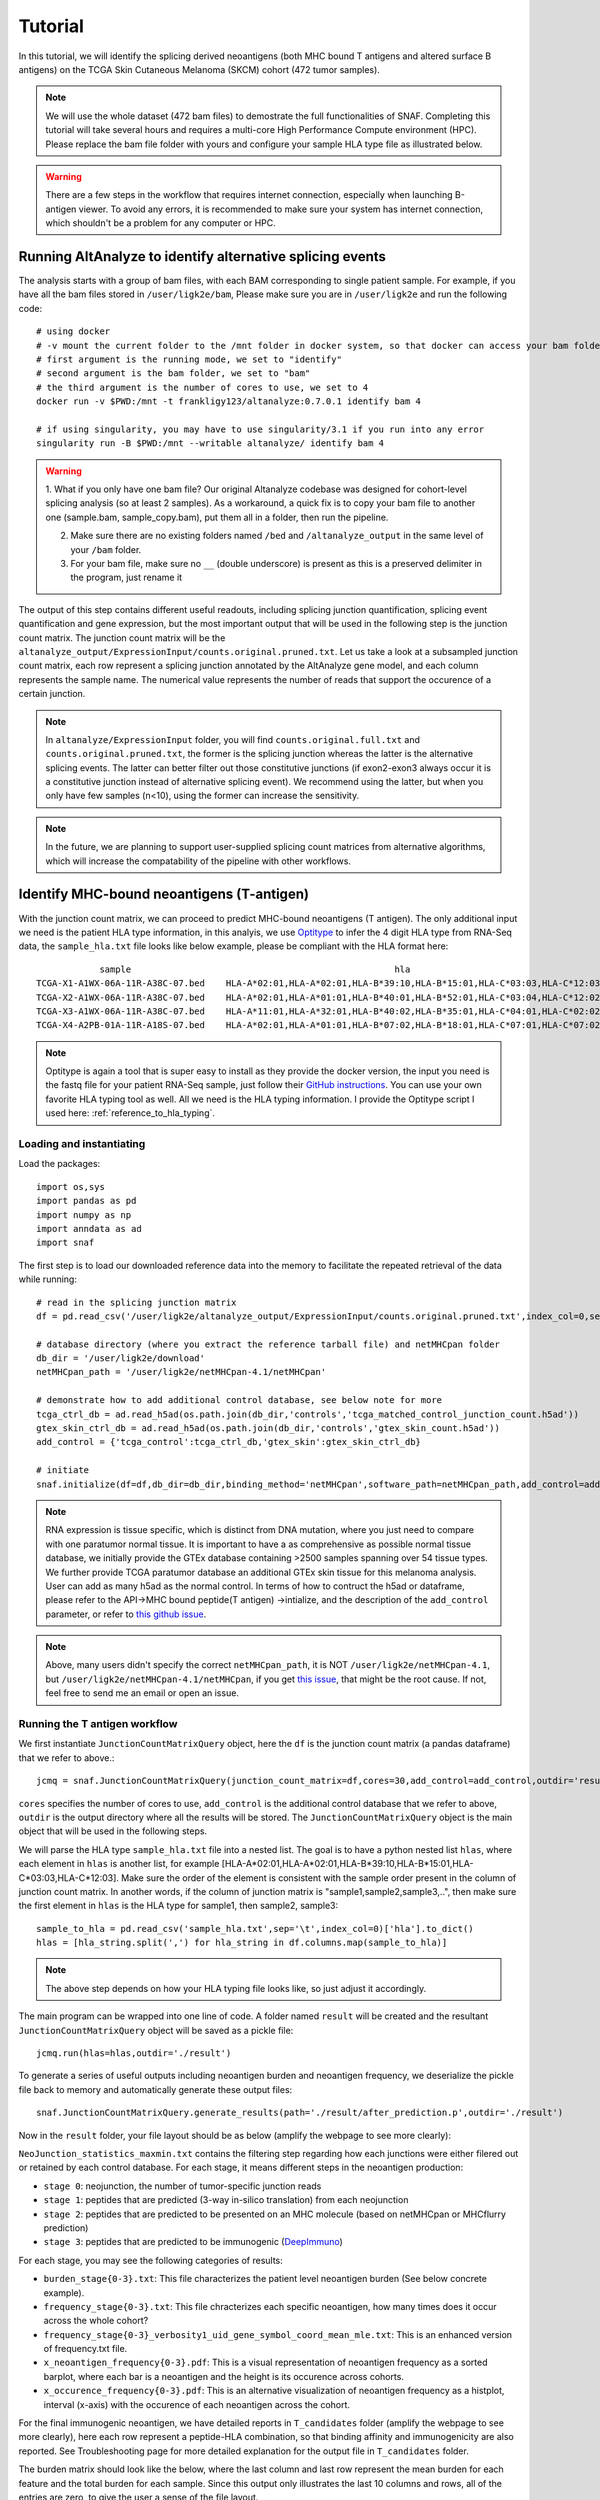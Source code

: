 Tutorial
==========

In this tutorial, we will identify the splicing derived neoantigens (both MHC bound T antigens and altered surface B antigens) on 
the TCGA Skin Cutaneous Melanoma (SKCM) cohort (472 tumor samples).

.. note::

    We will use the whole dataset (472 bam files) to demostrate the full functionalities of SNAF. Completing this tutorial will take several
    hours and requires a multi-core High Performance Compute environment (HPC). Please replace the bam file folder with yours and configure your sample 
    HLA type file as illustrated below.

.. warning::

    There are a few steps in the workflow that requires internet connection, especially when launching B-antigen viewer. To avoid any errors, it is recommended 
    to make sure your system has internet connection, which shouldn't be a problem for any computer or HPC.

Running AltAnalyze to identify alternative splicing events
-----------------------------------------------------------

The analysis starts with a group of bam files, with each BAM corresponding to single patient sample. For example, if you have all the bam files stored in ``/user/ligk2e/bam``,
Please make sure you are in ``/user/ligk2e`` and run the following code::

    # using docker
    # -v mount the current folder to the /mnt folder in docker system, so that docker can access your bam folder
    # first argument is the running mode, we set to "identify"
    # second argument is the bam folder, we set to "bam"
    # the third argument is the number of cores to use, we set to 4
    docker run -v $PWD:/mnt -t frankligy123/altanalyze:0.7.0.1 identify bam 4

    # if using singularity, you may have to use singularity/3.1 if you run into any error
    singularity run -B $PWD:/mnt --writable altanalyze/ identify bam 4

.. warning::


    1. What if you only have one bam file? Our original Altanalyze codebase was designed for cohort-level splicing analysis (so at least 2 samples). 
    As a workaround, a quick fix is to copy your bam file to another one (sample.bam, sample_copy.bam), put them all in a folder, then run the pipeline.

    2. Make sure there are no existing folders named ``/bed`` and ``/altanalyze_output`` in the same level of your ``/bam`` folder.

    3. For your bam file, make sure no ``__`` (double underscore) is present as this is a preserved delimiter in the program, just rename it


The output of this step contains different useful readouts, including splicing junction quantification, splicing event quantification and gene expression, but the most important output that will be used
in the following step is the junction count matrix. The junction count matrix will be the ``altanalyze_output/ExpressionInput/counts.original.pruned.txt``. Let us take a look at a subsampled junction count matrix, each row represent a splicing junction
annotated by the AltAnalyze gene model, and each column represents the sample name. The numerical value represents the number of reads that support the 
occurence of a certain junction. 

.. note::

    In ``altanalyze/ExpressionInput`` folder, you will find ``counts.original.full.txt`` and ``counts.original.pruned.txt``, the former is the splicing junction whereas the latter 
    is the alternative splicing events. The latter can better filter out those constitutive junctions (if exon2-exon3 always occur it is a constitutive junction instead of alternative splicing
    event). We recommend using the latter, but when you only have few samples (n<10), using the former can increase the sensitivity.

.. csv-table:: junction count matrix
    :file: ./_static/sample.csv
    :widths: 10,10,10,10,10,10,10,10,10,10,10
    :header-rows: 1

.. note::

    In the future, we are planning to support user-supplied splicing count matrices from alternative algorithms, which
    will increase the compatability of the pipeline with other workflows.

Identify MHC-bound neoantigens (T-antigen)
---------------------------------------------

With the junction count matrix, we can proceed to predict MHC-bound neoantigens (T antigen). The only additional input we need is
the patient HLA type information, in this analyis, we use `Optitype <https://github.com/FRED-2/OptiType>`_ to infer the 4 digit HLA type from RNA-Seq data, the ``sample_hla.txt`` file 
looks like below example, please be compliant with the HLA format here::

                sample	                                                hla
    TCGA-X1-A1WX-06A-11R-A38C-07.bed	HLA-A*02:01,HLA-A*02:01,HLA-B*39:10,HLA-B*15:01,HLA-C*03:03,HLA-C*12:03
    TCGA-X2-A1WX-06A-11R-A38C-07.bed	HLA-A*02:01,HLA-A*01:01,HLA-B*40:01,HLA-B*52:01,HLA-C*03:04,HLA-C*12:02
    TCGA-X3-A1WX-06A-11R-A38C-07.bed	HLA-A*11:01,HLA-A*32:01,HLA-B*40:02,HLA-B*35:01,HLA-C*04:01,HLA-C*02:02
    TCGA-X4-A2PB-01A-11R-A18S-07.bed	HLA-A*02:01,HLA-A*01:01,HLA-B*07:02,HLA-B*18:01,HLA-C*07:01,HLA-C*07:02

.. note::

    Optitype is again a tool that is super easy to install as they provide the docker version, the input you need is the fastq file 
    for your patient RNA-Seq sample, just follow their `GitHub instructions <https://github.com/FRED-2/OptiType>`_. You can use your 
    own favorite HLA typing tool as well. All we need is the HLA typing information. I provide the Optitype script I used here: :ref:`reference_to_hla_typing`.


Loading and instantiating
~~~~~~~~~~~~~~~~~~~~~~~~~~~~~

Load the packages::

    import os,sys
    import pandas as pd
    import numpy as np
    import anndata as ad
    import snaf

The first step is to load our downloaded reference data into the memory to facilitate the repeated retrieval of the data while running::

    # read in the splicing junction matrix
    df = pd.read_csv('/user/ligk2e/altanalyze_output/ExpressionInput/counts.original.pruned.txt',index_col=0,sep='\t')

    # database directory (where you extract the reference tarball file) and netMHCpan folder
    db_dir = '/user/ligk2e/download'  
    netMHCpan_path = '/user/ligk2e/netMHCpan-4.1/netMHCpan'

    # demonstrate how to add additional control database, see below note for more
    tcga_ctrl_db = ad.read_h5ad(os.path.join(db_dir,'controls','tcga_matched_control_junction_count.h5ad'))
    gtex_skin_ctrl_db = ad.read_h5ad(os.path.join(db_dir,'controls','gtex_skin_count.h5ad'))
    add_control = {'tcga_control':tcga_ctrl_db,'gtex_skin':gtex_skin_ctrl_db}

    # initiate
    snaf.initialize(df=df,db_dir=db_dir,binding_method='netMHCpan',software_path=netMHCpan_path,add_control=add_control)


.. note::

    RNA expression is tissue specific, which is distinct from DNA mutation, where you just need to compare with one paratumor normal tissue.
    It is important to have a as comprehensive as possible normal tissue database, we initially provide the GTEx database containing >2500 samples
    spanning over 54 tissue types. We further provide TCGA paratumor database an additional GTEx skin tissue for this melanoma analysis. User can 
    add as many h5ad as the normal control. In terms of how to contruct the h5ad or dataframe, please refer to the API->MHC bound peptide(T antigen)
    ->intialize, and the description of the ``add_control`` parameter, or refer to `this github issue <https://github.com/frankligy/SNAF/issues/34>`_.

.. note::

    Above, many users didn't specify the correct ``netMHCpan_path``, it is NOT ``/user/ligk2e/netMHCpan-4.1``, but ``/user/ligk2e/netMHCpan-4.1/netMHCpan``,
    if you get `this issue <https://github.com/frankligy/SNAF/issues/25>`_, that might be the root cause. If not, feel free to send me an email or open an issue.

Running the T antigen workflow
~~~~~~~~~~~~~~~~~~~~~~~~~~~~~~~

We first instantiate ``JunctionCountMatrixQuery`` object, here the ``df`` is the junction count matrix (a pandas dataframe) that we refer to above.::

    jcmq = snaf.JunctionCountMatrixQuery(junction_count_matrix=df,cores=30,add_control=add_control,outdir='result')

``cores`` specifies the number of cores to use, ``add_control`` is the additional control database that we refer to above, ``outdir`` is the output directory
where all the results will be stored. The ``JunctionCountMatrixQuery`` object is the main object that will be used in the following steps.

We will parse the HLA type ``sample_hla.txt`` file into a nested list. The goal  is to have a python nested list ``hlas``, where each element in 
``hlas`` is another list, for example [HLA-A*02:01,HLA-A*02:01,HLA-B*39:10,HLA-B*15:01,HLA-C*03:03,HLA-C*12:03].  Make sure the order of the element is consistent
with the sample order present in the column of junction count matrix. In another words, if the column of junction matrix is "sample1,sample2,sample3,..",
then make sure the first element in ``hlas`` is the HLA type for sample1, then sample2, sample3::

    sample_to_hla = pd.read_csv('sample_hla.txt',sep='\t',index_col=0)['hla'].to_dict()
    hlas = [hla_string.split(',') for hla_string in df.columns.map(sample_to_hla)]

.. note::

    The above step depends on how your HLA typing file looks like, so just adjust it accordingly.

The main program can be wrapped into one line of code. A folder named ``result`` will be created and the resultant ``JunctionCountMatrixQuery``
object will be saved as a pickle file::

    jcmq.run(hlas=hlas,outdir='./result')

To generate a series of useful outputs including neoantigen burden and neoantigen frequency, we deserialize the pickle file back to memory and automatically
generate these output files::

    snaf.JunctionCountMatrixQuery.generate_results(path='./result/after_prediction.p',outdir='./result')

Now in the ``result`` folder, your file layout should be as below (amplify the webpage to see more clearly):

.. image:: ./_static/T_result.png
    :height: 250px
    :width: 500px
    :align: center
    :target: target

``NeoJunction_statistics_maxmin.txt`` contains the filtering step regarding how each junctions were either filered out or retained by each control database. For each stage, it means different 
steps in the neoantigen production:

* ``stage 0``: neojunction, the number of tumor-specific junction reads
* ``stage 1``: peptides that are predicted (3-way in-silico translation) from each neojunction
* ``stage 2``: peptides that are predicted to be presented on an MHC molecule (based on netMHCpan or MHCflurry prediction)
* ``stage 3``: peptides that are predicted to be immunogenic (`DeepImmuno <https://academic.oup.com/bib/article/22/6/bbab160/6261914>`_)

For each stage, you may see the following categories of results:

* ``burden_stage{0-3}.txt``: This file characterizes the patient level neoantigen burden (See below concrete example).
* ``frequency_stage{0-3}.txt``: This file chracterizes each specific neoantigen, how many times does it occur across the whole cohort? 
* ``frequency_stage{0-3}_verbosity1_uid_gene_symbol_coord_mean_mle.txt``: This is an enhanced version of frequency.txt file.
* ``x_neoantigen_frequency{0-3}.pdf``: This is a visual representation of neoantigen frequency as a sorted barplot, where each bar is a neoantigen and the height is its occurence across cohorts.
* ``x_occurence_frequency{0-3}.pdf``: This is an alternative visualization of neoantigen frequency as a histplot, interval (x-axis) with the occurence of each neoantigen across the cohort.

For the final immunogenic neoantigen, we have detailed reports in ``T_candidates`` folder (amplify the webpage to see more clearly), here each row represent
a peptide-HLA combination, so that binding affinity and immunogenicity are also reported. See Troubleshooting page for more detailed explanation for the output file in 
``T_candidates`` folder.

.. image:: ./_static/T_result_candidates.png
    :height: 180px
    :width: 500px
    :align: center
    :target: target

The burden matrix should look like the below, where the last column and last row represent the mean burden for each feature and the total burden for each sample. Since this output only illustrates
the last 10 columns and rows, all of the entries are zero, to give the user a sense of the file layout.

.. csv-table:: burden matrix
    :file: ./_static/burden_stage2_sample.csv
    :widths: 10,10,10,10,10,10,10,10,10,10,10
    :header-rows: 1

Neoantigen frequency plot shows the distinctive pattern between shared neoantigens (left part) and unique neoantigens (right part).

.. image:: ./_static/neo_freq.png
    :height: 400px
    :width: 500px
    :align: center
    :target: target

Interface to proteomics validation
~~~~~~~~~~~~~~~~~~~~~~~~~~~~~~~~~~~~~~~

Now imagine we have a handful of predicted short-peptides that potentially can be therapeutically valuable targets, as a routine step, we definitely want to test
whether they are supported by public or in-house MS (either untargeted or targetted HLA-bound immunopeptidome) datasets. We provide a set of functions that can make 
this validation process easier.

First, we want to extract all candidate and write them into a fasta file, we iterate all the samples in a for loop, we remove the identical peptides, becasue same peptide can be generated from different junctions.
Next, we want to remove all peptides that are overlapping with human proteome, you can download any preferred human proteome database (UCSC or Uniprot), we provide
a reference fasta `human_uniprot_proteome.fasta` downloaded from Uniprot downloaded at Jan 2020, available at `SNAF GitHub <https://raw.githubusercontent.com/frankligy/SNAF/main/images/proteomics/human_proteome_uniprot.fasta>`_,
we chop them into 9 and 10 mers without duplicates. Then we remove overlapping candidates, all the above is like below::

    jcmq = snaf.JunctionCountMatrixQuery.deserialize('result/after_prediction.p')
    os.mkdir('./fasta')
    snaf.chop_normal_pep_db(fasta_path='../SNAF_ecosystem/snaf_aux/human_uniprot_proteome.fasta',output_path='./fasta/human_proteome_uniprot_9_10_mers_unique.fasta',mers=[9,10],allow_duplicates=False)
    for sample in df.columns:  # df is the counts.original.pruned.txt file
        jcmq.show_neoantigen_as_fasta(outdir='./fasta',name='neoantigen_{}.fasta'.format(sample),stage=3,verbosity=1,contain_uid=True,sample=sample)
        snaf.remove_redundant('./fasta/neoantigen_{}.fasta'.format(sample),'./fasta/neoantigen_{}_unique.fasta'.format(sample))
        snaf.compare_two_fasta(fa1_path='./fasta/human_proteome_uniprot_9_10_mers_unique.fasta',
                            fa2_path='./fasta/neoantigen_{}_unique.fasta'.format(sample),outdir='./fasta',
                            write_unique2=True,prefix='{}_'.format(sample))

The above assume we want to validate the immunogenic neoantigens (stage 3) identified for each patients. You can certainly construct other fasta files
based on the SNAF-T output, and optionally use the auxiliary functions (``remove_redundant`` and ``compare_two_fasta``) to remove redundant peptides and overlapping peptides.

Usually, MS software requires a customized fasta database, you've already had that right now. Depending on which MS software you use, the configuration steps
can vary, but we recommend using `MaxQuant <https://www.maxquant.org/>`_ here which is highly regarded. MaxQuant requires to compile a configuration files called 
`mqpar.xml` which stores the setting for the search engine, we provide a programatical API to modify the config file based on different instrument, database and 
raw files you are using, below is using Thermo Orbitrap::

    dbs = ['/data/salomonis2/LabFiles/Frank-Li/neoantigen/MS/schuster/RNA/snaf_analysis/fasta/SRR5933726.Aligned.sortedByCoord.out.bed_unique2.fasta',
           '/data/salomonis2/LabFiles/Frank-Li/neoantigen/MS/human_uniprot_proteome.fasta']
    inputs = ['/data/salomonis2/LabFiles/Frank-Li/neoantigen/MS/schuster/MS/OvCa48/OvCa48_classI_Rep#1.raw',
              '/data/salomonis2/LabFiles/Frank-Li/neoantigen/MS/schuster/MS/OvCa48/OvCa48_classI_Rep#2.raw',
              '/data/salomonis2/LabFiles/Frank-Li/neoantigen/MS/schuster/MS/OvCa48/OvCa48_classI_Rep#3.raw']
    outdir = '/data/salomonis2/LabFiles/Frank-Li/neoantigen/MS/schuster/MS/OvCa48'
    snaf.proteomics.set_maxquant_configuration(base='/path/to/download/mqpar.xml',dbs=dbs,n_threads=20,inputs=inputs,enzymes=None,enzyme_mode=4,protein_fdr=1,peptide_fdr=0.05,site_fdr=1,
                                               outdir=outdir,minPepLen=8,minPeptideLengthForUnspecificSearch=8,maxPeptideLengthForUnspecificSearch=11)

.. warning::

    1. For the above, even just one file path, please still use list. Second, please use absolute path to avoid maxquant error. Third, see troubleshooting page for 
       how to run MaxQuant on Linux.

    2. The ``outdir`` should be folder where all your .raw or .d file/folder sit.

    3. The above parameters just represent a suggestions not a fixed requrement. For discovery analysis, 
       I tent to set ``peptide_fdr=1`` to give the software best chance to find the peptides then gradually descrease the FDR to see how the results change.
       Alternative metrics I considered before are MaxQuant-returned ``Andromedata score>40`` and ``Posterior Error Probability (PEP)<0.01`` when evaluating
       whether a peptide-spectrum match worth validating or not. I have seen hundreds of high-confidence peptides reported by other proprietory softwares (ProteomeDiscovery,
       PEAKS, Byonic) that didn't pass MaxQuant FDR cutoff or reported as low score, this issue has been reported by other users as well (`issue1 <https://groups.google.com/g/maxquant-list/c/BWTXol8hOYM/m/JVj20D6bBQAJ>`_, 
       `issue2 <https://groups.google.com/g/maxquant-list/c/jQIkbcCxjSw/m/P9OBTvjKAAAJ>`_, `issue3 <https://groups.google.com/g/maxquant-list/c/lUhCE085gs4/m/hS6LuZ8dAQAJ>`_).

    4. In the manuscript, I also tried to not including human proteome but search directly against the neoantigen database, in this context, you should set ``enzyme_mode=5`` (no digestion).
       This inherently subject to false positive but can also be informative, because the searching will be calibrated specifically for short, non-trypic peptides.


Above, we need a base 'mqpar.xml' file to modify upon, we provide a few `base files <https://github.com/frankligy/SNAF/tree/main/maxquant>`_. 
For folks who are not familiar with MaxQuant, Here I provided the `MaxQuant 2.0.3.1 <https://www.dropbox.com/scl/fo/kknc25qh2n9um25bezaje/h?rlkey=hl9dovk17zj6mpsq8qz292jhk&st=rvkrch95&dl=0>`_ just download the whole 
folder, and then you just use the v2.0.3.1 base ``mqpar.xml`` provided in the GitHub. Follow the `troubleshooting page <https://snaf.readthedocs.io/en/latest/troubleshooting.html#running-maxquant-in-linux>`_ on how to run MaxQuant on Linux server. 
Alternatively, if you are familiar with MaxQuant, you can download the latest version from their official
website, using your windows PC to configure a ``mqpar.xml`` file. If your MS raw files are not in these formats (e.g. orbitrap FAMIS), you can either contact me or just follow the MaxQuant GUI instructions. A automatically generated configuration 
file (mqpar.xml) will be shown in the outdir that you specified. More information can be found in the :ref:`reference_to_proteomics`.


Visualization
~~~~~~~~~~~~~~~~~

A very important question users will want to ask is what splicing event produces a certain neoepitope? We provide a convenient plotting function to achieve this,
usually we want to first deserialize the resultant pickle object back to memory from last step::

    jcmq = snaf.JunctionCountMatrixQuery.deserialize('result/after_prediction.p')
    jcmq.visualize(uid='ENSG00000167291:E38.6-E39.1',sample='TCGA-DA-A1I1-06A-12R-A18U-07.bed',outdir='./result')

.. warning::

    For all the visualization functions, you still need to load all the required global variable by first initializing SNAF, so the initialization code should precede 
    the visualization code, see `this issue for more detail. <https://github.com/frankligy/SNAF/issues/32#issuecomment-1973434506>`_. 

.. image:: ./_static/t_visual.png
    :height: 400px
    :width: 500px
    :align: center
    :target: target

It is also quite important to know the tumor specificity of each junction, which can be visualized in various ways as below::

    # interactive
    snaf.gtex_visual_combine_plotly(uid=uid,outdir='result_new/common',norm=False,tumor=df)
    # static
    dff = snaf.gtex_visual_combine(uid=uid,outdir='Frank_inspection',norm=False,tumor=df,group_by_tissue=False)

.. image:: ./_static/interactive.png
    :height: 300px
    :width: 500px
    :align: center
    :target: target

.. image:: ./_static/static.png
    :height: 400px
    :width: 500px
    :align: center
    :target: target


Survival Analysis
~~~~~~~~~~~~~~~~~~~~~~~

We download the TCGA SKCM survival data from `Xena browser <https://xenabrowser.net/datapages/?dataset=survival%2FSKCM_survival.txt&host=https%3A%2F%2Ftcga.xenahubs.net&removeHub=https%3A%2F%2Fxena.treehouse.gi.ucsc.edu%3A443>`_, 
we provide a convenient function to do a survival analyis using various stratification criteria, To use this function, we need a dataframe (survival) whose index is sample name, along with two columns one representing event (OS.death)
and one representing duration (OS.time). Another is burden, it is a pandas dataframe generated by SNAF-T, with sample name as index. The sample name needs
to be the same, that's why we need a few lines of code for parsing below::

    survival = pd.read_csv('TCGA-SKCM.survival.tsv',sep='\t',index_col=0)  # 463
    burden_df = pd.read_csv('burden_stage2.txt',sep='\t',index_col=0)
    burden_df.rename(columns=lambda x:'-'.join(x.split('-')[:4]),inplace=True)
    # convenient function for survival, and save the output for whether a sample is in which group (high, low)
    burden_output, _ = snaf.survival_analysis(burden_df,survival,n=2,stratification_plot='result/stage2_stratify.pdf',survival_plot='result/stage2_survival.pdf')
    burden_output.to_csv('result/sample_to_burden_group.txt',sep='\t')


.. image:: ./_static/survival.png
    :height: 400px
    :width: 600px
    :align: center
    :target: target

We can also perform Cox regression analysis to see if the precense of a particular neoantigne is associated with survival or not, it can also be whether the 
presence of a neoantigen is associated with responding to immunotherapy or not, here the rename function is to convert the sample name from your ``freq`` file
to the sample name in ``survival`` file, the ``pea`` is the path to a file usually located at your ``altanalyze_output/AltResults/AlternativeOutput`` folder called
``Hs_RNASeq_top_alt_junctions-PSI_EventAnnotation.txt``, the mode is either ``binary`` or ``psi``, it dictates whether to just binarize (presence or absence) of 
a junction or use the junction presence level as well::

    snaf.downstream.survival_regression(freq='result_new/frequency_stage3_verbosity1_uid_gene_symbol_coord_mean_mle.txt',remove_quote=True,
                                        rename_func=lambda x:'-'.join(x.split('-')[:4]),survival='TCGA-SKCM.survival.tsv',
                                        pea='Hs_RNASeq_top_alt_junctions-PSI_EventAnnotation.txt',outdir='result_new/survival',mode='binary')

.. csv-table:: cox regression
    :file: ./_static/cox.csv
    :widths: 10,10,10,10,10,10
    :header-rows: 1


Differential Gene/Splicing Analysis and Gene Enrichment analysis
~~~~~~~~~~~~~~~~~~~~~~~~~~~~~~~~~~~~~~~~~~~~~~~~~~~~~~~~~~~~~~~~~~~~~

We can ask the questions, what are the differentially up-regulated or down-regulated genes and splicing events in high splicing burden patients compared to
low burden group. And even further, for those up-regulated genes, what are the enriched pathway/ontology for these genes.

To run differential gene or splicing analysis, we need to create a ``groups.txt`` file and a ``comps.txt`` file as below, both are tab delimited and
no header line, the groups file specifiy the label of each sample, third column is the label and the second column is just a numerical of the label, and the 
comps file is just one line with 1,tab,2,newline::

    # groups.task.txt file
    sample_1    1    high  
    sample_2    1    high
    sample_3    1    high
    ...        ...    ...
    sample_n    2     low 

    # comps.task.txt file
    1   2

Once you have these two files, you can run Differential anlaysis first using the docker again, please pay special attention to how the folder structure look like::

    bam/
    bed/
    altanalyze_output/
        AltAnalyze_report-20231007-154042.log  
        AltResults/
        ExpressionInput/
        AltDatabase/                         
        DataPlots/   
        ExpressionOutput/
        AltExpression/
        ExonPlots/ 
        GO-Elite/
    groups.task.txt
    comps.task.txt
        
Imagining the above is your current folder ($PWD), Now you can run the following commands::

    # using singularity
    singularity run -B $PWD:/mnt --writable /path/to/altanalyze/ DE altanalyze_output groups.txt  # differential gene 
    singularity run -B $PWD:/mnt --writable /path/to/altanalyze/ DAS altanalyze_output groups.txt   # differential splicing

    # using docker
    docker run -v $PWD:/mnt frankligy123/altanalyze:0.7.0.1 DE altanalyze_output groups.txt  # differential gene 
    docker run -v $PWD:/mnt frankligy123/altanalyze:0.7.0.1 DAS altanalyze_output groups.txt   # differential splicing

After running that, your DEG results should be a file in ``altanalyze_output/ExpressionInput/DEGs-LogFold_0.0_adjp/GE.high_vs_low.txt``, the differential 
splicing results should be a file in ``altanalyze_output/AlternativeOutput/Events-dPSI_0.0_rawp/PSI.high_vs_low.txt``. Once you have those files, you can use the 
convenient visualization function to generate routine visualization::

    # plot volcano
    snaf.downstream.visualize_DEG_result('result_new/survival/DEGs-LogFold_0.0_adjp/GE.low_vs_high_mod.txt',up_cutoff=0.58,down_cutoff=-0.58,
                                          mode='static',outdir='result_new/survival',genes_to_highlight=['LST1','HCST','IL32','CD3D','S100A8','MZB1','IGLC4','ADAM10','ARFGEF2','MIB1','KIF3B','TNPO1','PTPN11','ANKRD52','TGFBR1'])

.. image:: ./_static/DEG.png
    :height: 400px
    :width: 600px
    :align: center
    :target: target

Further, you can examine the different splicing event types::

    # Event type difference
    psi = pd.read_csv('PSI.grow_vs_senes.txt',sep='\t',index_col=0)
    uid_in_exp = [':'.join(item.split('|')[0].split(':')[1:]) for item in psi.loc[(psi['dPSI']<0)&(psi['adjp']<0.05),:].index.tolist()]
    uid_in_ctl = [':'.join(item.split('|')[0].split(':')[1:]) for item in psi.loc[(psi['dPSI']>0)&(psi['adjp']<0.05),:].index.tolist()]
    snaf.plot_event_type(pea='Hs_RNASeq_top_alt_junctions-PSI_EventAnnotation.txt',uids={'exp':uid_in_exp,'ctl':uid_in_ctl},rel=True,outdir='./')

.. image:: ./_static/DAS.png
    :height: 400px
    :width: 600px
    :align: center
    :target: target


Finally, you can conduct gene enrichment analysis by first extract the top marker genes from your DE analysis above, we just need a ``gene_list.txt`` file as below::

    # gene_list.txt file
    gene1
    gene2
    ...
    gene_n

This will create a gene_list file to extract genes that fullfil the cutoffs you set, and write to the ``outdir`` you set, now for illustration purpose, 
imagine you copy the gene_list file to the folder where ``altanalyze_output`` folder sits from first step, and you are now in this folder::

    # using singularity
    singularity run -B $PWD:/mnt --writable /path/to/altanalyze/ GO gene_list.txt

    # using docker
    docker run -v $PWD:/mnt frankligy123/altanalyze:0.7.0.1 GO gene_list.txt

You should have two folders, one called ``GO_Elite_result_BioMarkers`` and another called ``GO_Elite_result_GeneOntology``, the first one contains 
enriched biomarkers for cell type or published papers, second one contains enriched ontologies. The actual files are at ``GO_Elite_result_BioMarkers/GO-Elite_results/CompleteResults/ORA/archived-{time_stamp}/gene_list-BioMarkers.txt``
and ``GO_Elite_result_GeneOntology/GO-Elite_results/CompleteResults/ORA/archived-{time_stamp}/gene_list-GO.txt``, we again provide a visualization function::

    # plot enrichment
    snaf.downstream.visualize_GO_result(path_list=['result_new/survival/GO_Elite_result_BioMarkers/GO-Elite_results/CompleteResults/ORA/archived-20230528-192111/gene_list_up_in_low-BioMarkers.txt','result_new/survival/GO_Elite_result_GeneOntology/GO-Elite_results/CompleteResults/ORA/archived-20230528-192137/gene_list_up_in_low-GO.txt'],
                                        skiprows_list=[16,17],category_list=['Gene-Set Name','Ontology Name'],outdir='result_new/survival',
                                        mode='static',ontology_to_highlight={'Adult Peripheral Blood Activated T cell (PMID32214235 top 100)':'T cells','antigen binding':'antigen binding','complement activation':'Complement Activation','immune response':'immune response','humoral immune response':'humoral immune response'},ylims=(10e-85,10e-1))

.. image:: ./_static/GO.png
    :height: 400px
    :width: 600px
    :align: center
    :target: target


Mutation Association Analysis
~~~~~~~~~~~~~~~~~~~~~~~~~~~~~~~~~

We download the TCGA SKCM mutation data from `<Xena browser> <https://xenabrowser.net/datapages/?dataset=TCGA-SKCM.mutect2_snv.tsv&host=https%3A%2F%2Fgdc.xenahubs.net&removeHub=https%3A%2F%2Fxena.treehouse.gi.ucsc.edu%3A443>`_. We provide a convenient function to calculate all associations and plot them. To explain how
this function work, basically, it has two mode, ``compute`` mode is to compute the association between each gene mutation and neoantigen burden. ``plot`` mode
is to visualize selective genes as a side-by-side barplot. For ``compute`` mode, we need the burden file (again, a pandas series, same as described above in survival analysis),
and mutation, which is a dataframe whose index is sample name, and one column represents mutated gene. For ``plot`` mode, just need to specify a list of
genes to plot::

    mutation = pd.read_csv('TCGA-SKCM.mutect2_snv.tsv',sep='\t',index_col=0)  # 467 samples have mutations
    mutation = mutation.loc[mutation['filter']=='PASS',:]
    burden = pd.read_csv('result/burden_stage3.txt',sep='\t',index_col=0).loc['burden',:].iloc[:-1]  # 472
    burden.index = ['-'.join(sample.split('-')[0:4]) for sample in burden.index]
    # mutation convenience function, compute mode
    snaf.mutation_analysis(mode='compute',burden=burden,mutation=mutation,output='result/stage3_mutation.txt',gene_column='gene')
    # mutation convenience function, plot mode
    snaf.mutation_analysis(mode='plot',burden=burden,mutation=mutation,output='result/stage3_mutation_CAMKK2.pdf',genes_to_plot=['CAMKK2'])

.. csv-table:: mutation
    :file: ./_static/stage3_mutation_sample.csv
    :widths: 10,10,10,10
    :header-rows: 1

For a specific mutation ``CAMKK2``, which has been reported that the suppresses expression of this gene, which can increase ferroptosis efficacy and 
anti-PD1 immunotherapy (`paper link <https://pubmed.ncbi.nlm.nih.gov/34242660/>`_), we show that patients with mutated ``CAMKK2`` have higher 
neoantigen burden so that can explain why it lead to better immunotherapy efficacy.

.. image:: ./_static/mutation.png
    :height: 400px
    :width: 600px
    :align: center
    :target: target


Interactive Neoantigen Viewer
~~~~~~~~~~~~~~~~~~~~~~~~~~~~~~~~~~

Users can launch a dash interactive neoantigen viewer to visualize all the neoantigens based on their physiochemical properties and their motif
composition along with the source splicing junction. To achieve it, we first run a pre-processing step ``analyze_neoantigens`` to generate
some portable input file for the viewer, we need a file named ``shared_vs_unique_neoantigen_all.txt``. Be sure the specify the full name for this file,
also, the umap plot may take 10 seconds to load if you don't see it loads instantly::

    snaf.analyze_neoantigens(freq_path='result/frequency_stage2_verbosity1_uid.txt',junction_path='result/burden_stage0.txt',total_samples=2,outdir='result',mers=None,fasta=False)
    snaf.run_dash_T_antigen(input_abs_path='/data/salomonis2/LabFiles/Frank-Li/neoantigen/TCGA/SKCM/snaf_analysis/result/shared_vs_unique_neoantigen_all.txt')

.. image:: ./_static/t_viewer.png
    :height: 400px
    :width: 500px
    :align: center
    :target: target


Identify altered surface proteins (B-antigen)
-----------------------------------------------

As a separate workflow, the B-antigen pipeline aims to priotize the altered surface protein from abnormal splicing events.

Instantiating B pipeline
~~~~~~~~~~~~~~~~~~~~~~~~~~~~~~~

We should copy the first part of T antigen pipeline and add additional initialization step for surface antigen::

    import os,sys
    import pandas as pd
    import numpy as np
    import anndata as ad
    import snaf

    # copy the first part of T antigen pipeline

    # read in the splicing junction matrix
    df = pd.read_csv('/user/ligk2e/altanalyze_output/ExpressionInput/counts.original.pruned.txt',index_col=0,sep='\t')
    # database directory (where you extract the reference tarball file) and netMHCpan folder
    db_dir = '/user/ligk2e/download'
    netMHCpan_path = '/user/ligk2e/netMHCpan-4.1/netMHCpan'
    # demonstrate how to add additional control database, see below note for more
    tcga_ctrl_db = ad.read_h5ad(os.path.join(db_dir,'controls','tcga_matched_control_junction_count.h5ad'))
    gtex_skin_ctrl_db = ad.read_h5ad(os.path.join(db_dir,'controls','gtex_skin_count.h5ad'))
    add_control = {'tcga_control':tcga_ctrl_db,'gtex_skin':gtex_skin_ctrl_db}
    # initiate
    snaf.initialize(df=df,db_dir=db_dir,binding_method='netMHCpan',software_path=netMHCpan_path,add_control=add_control)

    # additional instantiation steps
    from snaf import surface
    surface.initialize(db_dir=db_dir)

Running the program
~~~~~~~~~~~~~~~~~~~~~~~~~

We first obtain the membrane splicing events::

    membrane_tuples = snaf.JunctionCountMatrixQuery.get_membrane_tuples(df,add_control=add_control,outdir='result_new/surface')

There are two modes for running B-pipeline, one is de novo prediction of full isoform from short-read, and validate those prediction by providing an additional long-read gtf.
Alternatively, you can use one of our internal pan-cancer long-read isoform database to predict the full-length isoform. The former is called ``short_read`` mode, the latter is called 
``long_read`` mode. The below referred gtf files can be downloaded from `this synapse folder <https://www.synapse.org/#!Synapse:syn32785802>`_::

    # short_read mode
    surface.run(uids=membrane_tuples,outdir='result_new/surface',prediction_mode='short_read',
                gtf=None,
                tmhmm=True,software_path='/data/salomonis2/LabFiles/Frank-Li/python3/TMHMM/tmhmm-2.0c/bin/tmhmm')
    surface.generate_full_results(outdir='result_new/surface',mode='short_read',
                                  freq_path='result_new/frequency_stage0_verbosity1_uid_gene_symbol_coord_mean_mle.txt',
                                  validation_gtf='/data/salomonis2/LabFiles/Frank-Li/neoantigen/TCGA/SKCM/snaf_analysis/SQANTI-all/collapse_isoforms_classification.filtered_lite.gtf')


    # long_read mode
    surface.run(uids=membrane_tuples,outdir='result_new/surface',prediction_mode='long_read',
                gtf='/data/salomonis2/LabFiles/Frank-Li/refactor/data/2021UHRRIsoSeq_SQANTI3_filtered.gtf',
                tmhmm=True,software_path='/data/salomonis2/LabFiles/Frank-Li/python3/TMHMM/tmhmm-2.0c/bin/tmhmm')
    surface.generate_full_results(outdir='result_new/surface',mode='long_read',
                                  freq_path='result_new/frequency_stage0_verbosity1_uid_gene_symbol_coord_mean_mle.txt',
                                  validation_gtf=None)

You can refer to `GitHub Issue 35 <https://github.com/frankligy/SNAF/issues/35>`_ for how to construct your own custom GTF/GFF for long-read data.

In your result folder, if running short_read mode, you will be able to get following results (amplify the webpage to see more clearly):

.. image:: ./_static/B_short_read.png
    :height: 280px
    :width: 500px
    :align: center
    :target: target

Different strigencies are explanined below:

* ``strigency 1``: The novel isoform needs to be absent in UniProt database
* ``strigency 2``: The novel isoform also needs to be a documented protein-coding gene
* ``strigency 3``: The novel isoform also needs to not be subjected to Nonsense Mediated Decay (NMD)
* ``strigency 4``: The novel isoform also needs to have long-read or EST support (as long as the novel junction present in full-length)
* ``strigency 5``: The novel isoform also needs to have long-read or EST support (whole ORF needs to be the same as full-length)

An output called ``candidates.txt`` is what we are looking for, to facilitate the inspection of the result, let's use the B antigen viewer shown below. Also, 
we automatically generate a more readable and publication-quality table for each category of candidates by using :ref:`reference_to_report_B_candidates`.

Particurly, a more human-readable results can be found in ``B_candidates`` folder, you should examine a file named ``sr_str3_report_None_False.txt`` which is a superset for other output,
``str`` controls the strigency, ``deletion/insertion/None`` indicate whether the candidate has deleted or inserted neo-epitope, None is the combination of both. ``False/True`` represents whether
the candidate will be extracellular or not, False is the superset of True.

.. warning::

    The prediction for extracellular and intracellular is subject to false prediction, due to complexity of altered topology.
    The program basically intersected the junction region with the documented extracellular regions, but for multiple Transmembrane protein with drastically
    disrupted topology, it is hard to precisely define. Further inspection using B-Viewer, Protter and Alphafold2 would be beneficial. 

The long-read mode output is similar and the file names should be self-explanable if you can follow the above clarificaitons. Basically you should be looking for
a file named ``lr_str3_report_None_False.txt`` for human readable result, and ``candidates_3_lr_None_False.txt`` for using B-antigen Viewer as shown below.

Interactive neoantigen viewer
~~~~~~~~~~~~~~~~~~~~~~~~~~~~~~~~~~~

Similar to T antigen, users can explore all the altered surface protein for B antigen, we need the ``pickle object`` and the ``candidates`` file,
importantly, please specify the full path to the python executable you use to run your python script, below using long_read mode result as an example::

    surface.run_dash_B_antigen(pkl='result/surface/surface_antigen_lr.p',candidates='result/surface/candidates_3_lr_None_False.txt',
                               prediction_mode='long_read',
                               python_executable='/data/salomonis2/LabFiles/Frank-Li/refactor/neo_env/bin/python3.7')

.. note::

    The reason for specifying python_executable is for using EmBoss Needleman global alignment REST API. As the REST API was provided 
    as a python script, I need the python executable full path to execute the script.

.. image:: ./_static/viewer_for_b.png
    :height: 400px
    :width: 600px
    :align: center
    :target: target


.. _reference_to_compatibility:

Compatibility (Gene Symbol & chromsome Coordinates & Genome Version)
-------------------------------------------------------

For some historical reasons, different RNA splicing pipeline (i.e. `AltAnalyze <http://www.altanalyze.org/>`_, `MAJIQ <https://majiq.biociphers.org/>`_, 
`rMATs <https://www.pnas.org/doi/10.1073/pnas.1419161111>`_, `LeafCutter <https://www.nature.com/articles/s41588-017-0004-9>`_, etc) use their own
gene model, meaning how they define and index gene and exon number. Hence, a splicing junction (chromsome coordinate like chr7:156999-176000) maybe 
reprensented in diverse annotation in different pipelines.

It is in our to-do list but also requires a lot of work to harmonize all the annotations, for now, we provide functions to convert AltAnalyze annotation
to the most generic representation, namely, ``gene symbol`` and ``chromosome coordinates``. It will be handled by two functions, :ref:`reference_to_add_gene_symbol` and :ref:`reference_to_add_chromsome_coordinate`.
And in the latest version, an enhanced version of frequency tables will be automatically generated. Below is just for illustration purpose.

Regarding the Genome Version, The best practice now is to use ``hg38 aligned bam`` file to run ``SNAF``, utilizing the richest and well-evaluated reference database 
we curated. Then users can use `liftover` program downloadable from UCSC genome browser to lift the junction coordinate from one to the other. From my experience,
despite certain false conversion, most of the time the conversion is very accurate.

Now let's take the output ``frequency_stage2_verbosity1_uid.txt`` as the example (most important thing is pandas dataframe index format)::

	                                              n_sample
    TQLSVPWRL,ENSG00000258017:E2.3-E2.6	                 470
    QIFESVSHF,ENSG00000198034:E8.4-E9.1	                 463
    MGSKRLTSL,ENSG00000241343:E2.2-E2.4	                 449
    HALLVYPTL,ENSG00000090581:E5.10-E5.24	             435
    QFADGRQSW,ENSG00000111843:E9.1-ENSG00000137210:E6.1	 433
    GIHPSKVVY,ENSG00000263809:E3.1-E4.1	                 432
    RPYLPVKVL,ENSG00000134330:E8.4-E9.1	                 432
    LPPPRLASV,ENSG00000090581:E5.10-E5.24	             428
    SSQVHLSHL,ENSG00000172053:E11.8-E11.11	             425

Let's add gene symbol to the dataframe::

    df = snaf.add_gene_symbol_frequency_table(df=df,remove_quote=True)

.. note:: 

    The ``remove_quote`` argument is due to the fact that in ``frequency.txt`` file, one column is the list of all sample names that contain
    the splicing neoantigen. The thing is, when such a list being re-read into the memory, sometimes a quotation will be added so that the data type
    become a string instead of list, which is not desirable, so if your df is read using ``pd.read_csv``, you need to set it as ``True``,
    otherwise, set it as ``False``.

The resultant will look like that::

    	                                             n_sample	                symbol
    TQLSVPWRL,ENSG00000258017:E2.3-E2.6	                470	               unknown_gene
    QIFESVSHF,ENSG00000198034:E8.4-E9.1	                463	                    RPS4X
    MGSKRLTSL,ENSG00000241343:E2.2-E2.4	                449	                   RPL36A
    HALLVYPTL,ENSG00000090581:E5.10-E5.24	            435	                    GNPTG
    QFADGRQSW,ENSG00000111843:E9.1-ENSG00000137210:E6.1	433	                   TMEM14C
    GIHPSKVVY,ENSG00000263809:E3.1-E4.1	                432	                unknown_gene
    RPYLPVKVL,ENSG00000134330:E8.4-E9.1	                432	                    IAH1
    LPPPRLASV,ENSG00000090581:E5.10-E5.24	            428	                   GNPTG
    SSQVHLSHL,ENSG00000172053:E11.8-E11.11	            425	                   QARS1

Let's add chromsome coorinates to the splicing junction annotation as well::

    df = snaf.add_coord_frequency_table(df=df,remove_quote=False)

Results look like this::

	                                                n_sample	           symbol	         coord
    TQLSVPWRL,ENSG00000258017:E2.3-E2.6	                  470	           unknown_gene	   chr12:49128207-49128627(+)
    QIFESVSHF,ENSG00000198034:E8.4-E9.1	                  463	               RPS4X	   chrX:72256054-72272640(-)
    MGSKRLTSL,ENSG00000241343:E2.2-E2.4	                  449	               RPL36A	   chrX:101391235-101391459(+)
    HALLVYPTL,ENSG00000090581:E5.10-E5.24	              435	               GNPTG	   chr16:1362320-1362452(+)
    QFADGRQSW,ENSG00000111843:E9.1-ENSG00000137210:E6.1	  433	              TMEM14C	   chr6:10728727-10756467(+)
    GIHPSKVVY,ENSG00000263809:E3.1-E4.1	                  432	            unknown_gene	chr17:8376104-8379796(-)
    RPYLPVKVL,ENSG00000134330:E8.4-E9.1	                  432	                IAH1	    chr2:9484550-9487456(+)
    LPPPRLASV,ENSG00000090581:E5.10-E5.24	              428	                GNPTG	    chr16:1362320-1362452(+)
    SSQVHLSHL,ENSG00000172053:E11.8-E11.11	              425	                QARS1	   chr3:49099853-49099994(-)










